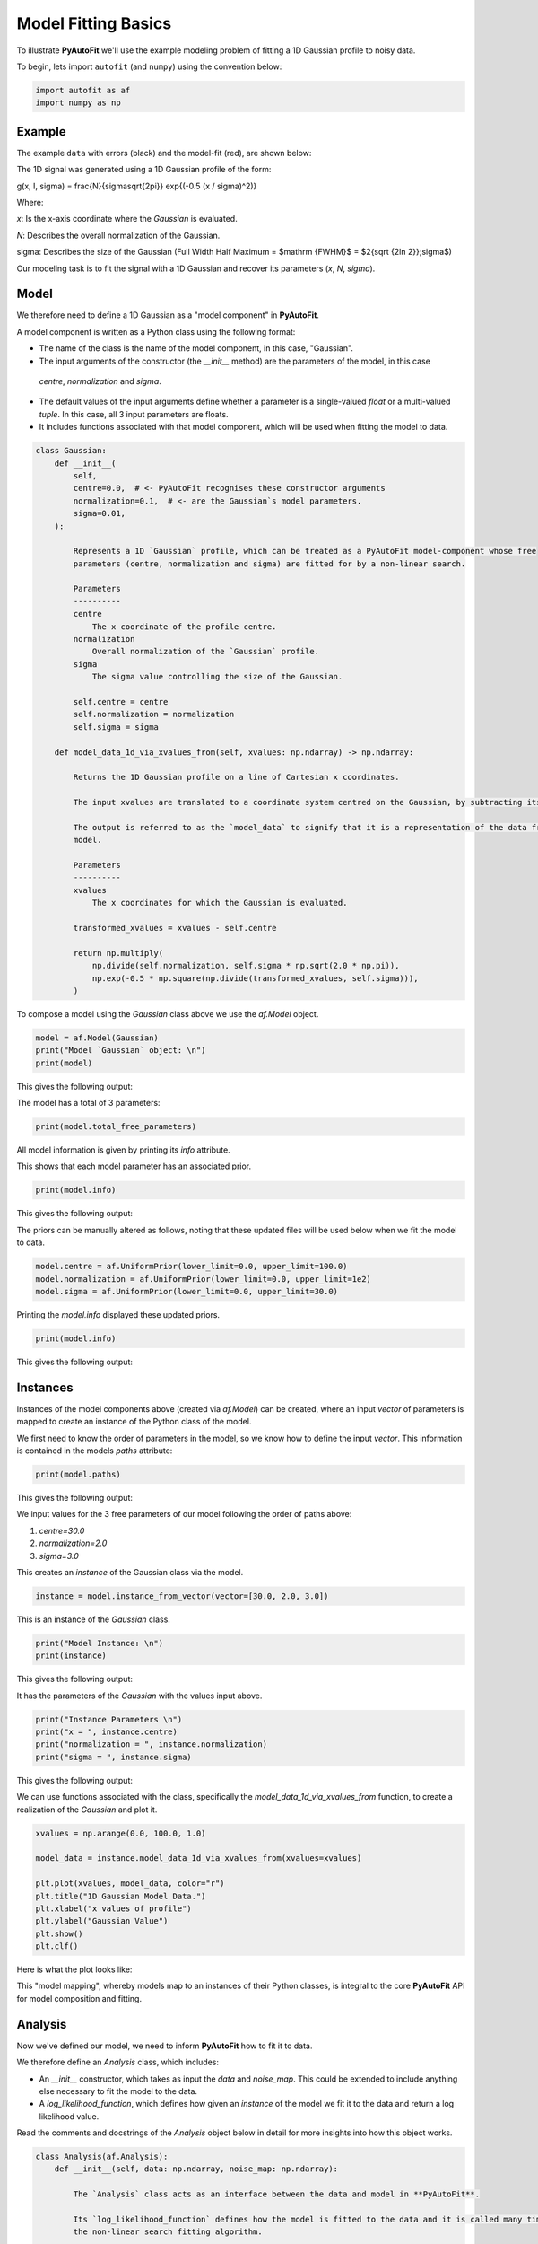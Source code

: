 .. _model_fit:

Model Fitting Basics
====================

To illustrate **PyAutoFit** we'll use the example modeling problem of fitting a 1D Gaussian profile to noisy data.

To begin, lets import ``autofit`` (and ``numpy``) using the convention below:

.. code-block:: python

    import autofit as af
    import numpy as np

Example
-------

The example ``data`` with errors (black) and the model-fit (red), are shown below:

.. image:: https://raw.githubusercontent.com/rhayes777/PyAutoFit/main/docs/images/toy_model_fit.png
  :width: 600
  :alt: Alternative text

The 1D signal was generated using a 1D Gaussian profile of the form:

.. math::

g(x, I, \sigma) = \frac{N}{\sigma\sqrt{2\pi}} \exp{(-0.5 (x / \sigma)^2)}

Where:

`x`: Is the x-axis coordinate where the `Gaussian` is evaluated.

`N`: Describes the overall normalization of the Gaussian.

sigma: Describes the size of the Gaussian (Full Width Half Maximum = $\mathrm {FWHM}$ = $2{\sqrt {2\ln 2}}\;\sigma$)

Our modeling task is to fit the signal with a 1D Gaussian and recover its parameters (`x`, `N`, `sigma`).

Model
-----

We therefore need to define a 1D Gaussian as a "model component" in **PyAutoFit**.

A model component is written as a Python class using the following format:

- The name of the class is the name of the model component, in this case, "Gaussian".

- The input arguments of the constructor (the `__init__` method) are the parameters of the model, in this case
 `centre`, `normalization` and `sigma`.
  
- The default values of the input arguments define whether a parameter is a single-valued `float` or a 
  multi-valued `tuple`. In this case, all 3 input parameters are floats.
  
- It includes functions associated with that model component, which will be used when fitting the model to data.

.. code-block:: python

    class Gaussian:
        def __init__(
            self,
            centre=0.0,  # <- PyAutoFit recognises these constructor arguments
            normalization=0.1,  # <- are the Gaussian`s model parameters.
            sigma=0.01,
        ):

            Represents a 1D `Gaussian` profile, which can be treated as a PyAutoFit model-component whose free
            parameters (centre, normalization and sigma) are fitted for by a non-linear search.

            Parameters
            ----------
            centre
                The x coordinate of the profile centre.
            normalization
                Overall normalization of the `Gaussian` profile.
            sigma
                The sigma value controlling the size of the Gaussian.

            self.centre = centre
            self.normalization = normalization
            self.sigma = sigma

        def model_data_1d_via_xvalues_from(self, xvalues: np.ndarray) -> np.ndarray:

            Returns the 1D Gaussian profile on a line of Cartesian x coordinates.

            The input xvalues are translated to a coordinate system centred on the Gaussian, by subtracting its centre.

            The output is referred to as the `model_data` to signify that it is a representation of the data from the
            model.

            Parameters
            ----------
            xvalues
                The x coordinates for which the Gaussian is evaluated.

            transformed_xvalues = xvalues - self.centre

            return np.multiply(
                np.divide(self.normalization, self.sigma * np.sqrt(2.0 * np.pi)),
                np.exp(-0.5 * np.square(np.divide(transformed_xvalues, self.sigma))),
            )


To compose a model using the `Gaussian` class above we use the `af.Model` object.

.. code-block:: python

    model = af.Model(Gaussian)
    print("Model `Gaussian` object: \n")
    print(model)

This gives the following output:

.. code-block:: bash

The model has a total of 3 parameters:

.. code-block:: python

    print(model.total_free_parameters)

All model information is given by printing its `info` attribute.

This shows that each model parameter has an associated prior.

.. code-block:: python

    print(model.info)

This gives the following output:

.. code-block:: bash

The priors can be manually altered as follows, noting that these updated files will be used below when we fit the
model to data.

.. code-block:: python

    model.centre = af.UniformPrior(lower_limit=0.0, upper_limit=100.0)
    model.normalization = af.UniformPrior(lower_limit=0.0, upper_limit=1e2)
    model.sigma = af.UniformPrior(lower_limit=0.0, upper_limit=30.0)


Printing the `model.info` displayed these updated priors.

.. code-block:: python

    print(model.info)

This gives the following output:

.. code-block:: bash

Instances
---------

Instances of the model components above (created via `af.Model`) can be created, where an input `vector` of
parameters is mapped to create an instance of the Python class of the model.

We first need to know the order of parameters in the model, so we know how to define the input `vector`. This
information is contained in the models `paths` attribute:

.. code-block:: python

    print(model.paths)

This gives the following output:

.. code-block:: bash


We input values for the 3 free parameters of our model following the order of paths above:
 
1) `centre=30.0`
2) `normalization=2.0`
3) `sigma=3.0`
 
This creates an `instance` of the Gaussian class via the model. 

.. code-block:: python

    instance = model.instance_from_vector(vector=[30.0, 2.0, 3.0])

This is an instance of the `Gaussian` class.

.. code-block:: python

    print("Model Instance: \n")
    print(instance)

This gives the following output:

.. code-block:: bash


It has the parameters of the `Gaussian` with the values input above.

.. code-block:: python

    print("Instance Parameters \n")
    print("x = ", instance.centre)
    print("normalization = ", instance.normalization)
    print("sigma = ", instance.sigma)

This gives the following output:

.. code-block:: bash


We can use functions associated with the class, specifically the `model_data_1d_via_xvalues_from` function, to 
create a realization of the `Gaussian` and plot it.

.. code-block:: python

    xvalues = np.arange(0.0, 100.0, 1.0)

    model_data = instance.model_data_1d_via_xvalues_from(xvalues=xvalues)

    plt.plot(xvalues, model_data, color="r")
    plt.title("1D Gaussian Model Data.")
    plt.xlabel("x values of profile")
    plt.ylabel("Gaussian Value")
    plt.show()
    plt.clf()

Here is what the plot looks like:


This "model mapping", whereby models map to an instances of their Python classes, is integral to the core **PyAutoFit**
API for model composition and fitting.

Analysis
--------

Now we've defined our model, we need to inform **PyAutoFit** how to fit it to data.

We therefore define an `Analysis` class, which includes:

- An `__init__` constructor, which takes as input the `data` and `noise_map`. This could be extended to include anything else necessary to fit the model to the data.

- A `log_likelihood_function`, which defines how given an `instance` of the model we fit it to the data and return a log likelihood value.

Read the comments and docstrings of the `Analysis` object below in detail for more insights into how this object
works.

.. code-block:: python

    class Analysis(af.Analysis):
        def __init__(self, data: np.ndarray, noise_map: np.ndarray):

            The `Analysis` class acts as an interface between the data and model in **PyAutoFit**.

            Its `log_likelihood_function` defines how the model is fitted to the data and it is called many times by
            the non-linear search fitting algorithm.

            In this example the `Analysis` `__init__` constructor only contains the `data` and `noise-map`, but it can be
            easily extended to include other quantities.

            Parameters
            ----------
            data
                A 1D numpy array containing the data (e.g. a noisy 1D signal) fitted in the workspace examples.
            noise_map
                A 1D numpy array containing the noise values of the data, used for computing the goodness of fit
                metric, the log likelihood.

            super().__init__()

            self.data = data
            self.noise_map = noise_map

        def log_likelihood_function(self, instance) -> float:

            Returns the log likelihood of a fit of a 1D Gaussian to the dataset.

            The data is fitted using an `instance` of the `Gaussian` class where its `model_data_1d_via_xvalues_from`
            is called in order to create a model data representation of the Gaussian that is fitted to the data.



            The `instance` that comes into this method is an instance of the `Gaussian` model above, which was created
            via `af.Model()`.

            The parameter values are chosen by the non-linear search, based on where it thinks the high likelihood regions
            of parameter space are.

            The lines of Python code are commented out below to prevent excessive print statements when we run the
            non-linear search, but feel free to uncomment them and run the search to see the parameters of every instance
            that it fits.


            # print("Gaussian Instance:")
            # print("Centre = ", instance.centre)
            # print("Normalization = ", instance.normalization)
            # print("Sigma = ", instance.sigma)


            Get the range of x-values the data is defined on, to evaluate the model of the Gaussian.

            xvalues = np.arange(self.data.shape[0])


            Use these xvalues to create model data of our Gaussian.

            model_data = instance.model_data_1d_via_xvalues_from(xvalues=xvalues)


            Fit the model gaussian line data to the observed data, computing the residuals, chi-squared and log likelihood.

            residual_map = self.data - model_data
            chi_squared_map = (residual_map / self.noise_map) ** 2.0
            chi_squared = sum(chi_squared_map)
            noise_normalization = np.sum(np.log(2 * np.pi * self.noise_map**2.0))
            log_likelihood = -0.5 * (chi_squared + noise_normalization)

            return log_likelihood


Create an instance of the `Analysis` class by passing the `data` and `noise_map`.

.. code-block:: python

    analysis = Analysis(data=data, noise_map=noise_map)


Non Linear Search
-----------------

We have defined the model that we want to fit the data, and the analysis class that performs this fit.

We now choose our fitting algorithm, called the "non-linear search", and fit the model to the data.

For this example, we choose the nested sampling algorithm Dynesty. A wide variety of non-linear searches are 
available in **PyAutoFit** (see ?).

.. code-block:: python

    search = af.DynestyStatic(
        nlive=100,
        number_of_cores=1,
    )

Model Fit
---------

We begin the non-linear search by calling its `fit` method. 

.. code-block:: python

    print(
        The non-linear search has begun running.
        This Jupyter notebook cell with progress once the search has completed - this could take a few minutes!

    )

    result = search.fit(model=model, analysis=analysis)

    print("The search has finished run - you may now continue the notebook.")


Result
------

The result object returned by the fit provides information on the results of the non-linear search. 

The `info` attribute shows the result in a readable format.

.. code-block:: python

    print(result.info)


Results are returned as instances of the model, as we illustrated above in the model mapping section.

For example, we can print the result's maximum likelihood instance.

.. code-block:: python

    print(result.max_log_likelihood_instance)

    print("\n Model-fit Max Log-likelihood Parameter Estimates: \n")
    print("Centre = ", result.max_log_likelihood_instance.centre)
    print("Normalization = ", result.max_log_likelihood_instance.normalization)
    print("Sigma = ", result.max_log_likelihood_instance.sigma)

This gives the following output:

.. code-block:: bash

A benefit of the result being an instance is that we can use any of its methods to inspect the results.

Below, we use the maximum likelihood instance to compare the maximum likelihood `Gaussian` to the data.

.. code-block:: python

    model_data = result.max_log_likelihood_instance.model_data_1d_via_xvalues_from(
        xvalues=np.arange(data.shape[0])
    )

    plt.errorbar(
        x=xvalues, y=data, yerr=noise_map, color="k", ecolor="k", elinewidth=1, capsize=2
    )
    plt.plot(xvalues, model_data, color="r")
    plt.title("Dynesty model fit to 1D Gaussian dataset.")
    plt.xlabel("x values of profile")
    plt.ylabel("Profile normalization")
    plt.show()
    plt.close()

The plot appears as follows:

Samples
-------

The results object also contains a `Samples` object, which contains all information on the non-linear search.

This includes parameter samples, log likelihood values, posterior information and results internal to the specific
algorithm (e.g. the internal dynesty samples).

This is described fully in the results overview, below we use the samples to plot the probability density function
cornerplot of the results.

.. code-block:: python

    search_plotter = aplt.DynestyPlotter(samples=result.samples)
    search_plotter.cornerplot()


Extending Models
----------------

The model composition API is designed to  make composing complex models, consisting of multiple components with many 
free parameters, straightforward and scalable.

To illustrate this, we will extend our model to include a second component, representing a symmetric 1D Exponential
profile, and fit it to data generated with both profiles.

Lets begin by loading and plotting this data.

.. code-block:: python

    dataset_path = path.join("dataset", "example_1d", "gaussian_x1__exponential_x1")
    data = af.util.numpy_array_from_json(file_path=path.join(dataset_path, "data.json"))
    noise_map = af.util.numpy_array_from_json(
        file_path=path.join(dataset_path, "noise_map.json")
    )
    xvalues = range(data.shape[0])
    plt.errorbar(
        x=xvalues, y=data, yerr=noise_map, color="k", ecolor="k", elinewidth=1, capsize=2
    )
    plt.show()
    plt.close()

The data appear as follows:

We define a Python class for the `Exponential` model component, exactly as we did for the `Gaussian` above.

.. code-block:: python

    class Exponential:
        def __init__(
            self,
            centre=30.0,  # <- **PyAutoFit** recognises these constructor arguments
            normalization=1.0,  # <- are the Exponentials`s model parameters.
            rate=0.01,
        ):

            Represents a symmetric 1D Exponential profile.

            Parameters
            ----------
            centre
                The x coordinate of the profile centre.
            normalization
                Overall normalization of the profile.
            ratw
                The decay rate controlling has fast the Exponential declines.

            self.centre = centre
            self.normalization = normalization
            self.rate = rate

        def model_data_1d_via_xvalues_from(self, xvalues: np.ndarray):

            Returns the symmetric 1D Exponential on an input list of Cartesian x coordinates.

            The input xvalues are translated to a coordinate system centred on the Gaussian, via its `centre`.

            The output is referred to as the `model_data` to signify that it is a representation of the data from the
            model.

            Parameters
            ----------
            xvalues
                The x coordinates in the original reference frame of the data.

            transformed_xvalues = np.subtract(xvalues, self.centre)
            return self.normalization * np.multiply(
                self.rate, np.exp(-1.0 * self.rate * abs(transformed_xvalues))
            )


We can easily compose a model consisting of 1 `Gaussian` object and 1 `Exponential` object using the `af.Collection`
object:

.. code-block:: python

    model = af.Collection(gaussian=af.Model(Gaussian), exponential=af.Model(Exponential))

A `Collection` behaves analogous to a `Model`, but it contains a multiple model components.

We can see this by printing its `paths` attribute, where paths to all 6 free parameters via both model components
are shown.

The paths have the entries `.gaussian.` and `.exponential.`, which correspond to the names we input into  
the `af.Collection` above. 

.. code-block:: python

    print(model.paths)

The output is as follows:

.. code-block:: bash

We can use the paths to customize the priors of each parameter.

.. code-block:: python

    model.gaussian.centre = af.UniformPrior(lower_limit=0.0, upper_limit=100.0)
    model.gaussian.normalization = af.UniformPrior(lower_limit=0.0, upper_limit=1e2)
    model.gaussian.sigma = af.UniformPrior(lower_limit=0.0, upper_limit=30.0)
    model.exponential.centre = af.UniformPrior(lower_limit=0.0, upper_limit=100.0)
    model.exponential.normalization = af.UniformPrior(lower_limit=0.0, upper_limit=1e2)
    model.exponential.rate = af.UniformPrior(lower_limit=0.0, upper_limit=10.0)

All of the information about the model created via the collection can be printed at once using its `info` attribute:

.. code-block:: python

    print(model.info)

The output appears as follows:

.. code-block:: bash

A model instance can again be created by mapping an input `vector`, which now has 6 entries.

.. code-block:: python

    instance = model.instance_from_vector(vector=[0.1, 0.2, 0.3, 0.4, 0.5, 0.01])

This `instance` contains each of the model components we defined above. 

The argument names input into the `Collection` define the attribute names of the `instance`:

.. code-block:: python

    print("Instance Parameters \n")
    print("x (Gaussian) = ", instance.gaussian.centre)
    print("normalization (Gaussian) = ", instance.gaussian.normalization)
    print("sigma (Gaussian) = ", instance.gaussian.sigma)
    print("x (Exponential) = ", instance.exponential.centre)
    print("normalization (Exponential) = ", instance.exponential.normalization)
    print("sigma (Exponential) = ", instance.exponential.rate)

The output appear as follows:

.. code-block:: bash

The `Analysis` class above assumed the `instance` contained only a single model-component.

We update its `log_likelihood_function` to use both model components in the `instance` to fit the data.

.. code-block:: python

    class Analysis(af.Analysis):
        def __init__(self, data: np.ndarray, noise_map: np.ndarray):

            The `Analysis` class acts as an interface between the data and model in **PyAutoFit**.

            Its `log_likelihood_function` defines how the model is fitted to the data and it is called many times by
            the non-linear search fitting algorithm.

            In this example the `Analysis` `__init__` constructor only contains the `data` and `noise-map`, but it can be
            easily extended to include other quantities.

            Parameters
            ----------
            data
                A 1D numpy array containing the data (e.g. a noisy 1D signal) fitted in the workspace examples.
            noise_map
                A 1D numpy array containing the noise values of the data, used for computing the goodness of fit
                metric, the log likelihood.

            super().__init__()

            self.data = data
            self.noise_map = noise_map

        def log_likelihood_function(self, instance) -> float:

            Returns the log likelihood of a fit of a 1D Gaussian to the dataset.

            The data is fitted using an `instance` of multiple 1D profiles (e.g. a `Gaussian`, `Exponential`) where
            their `model_data_1d_via_xvalues_from` methods are called and sumed in order to create a model data
            representation that is fitted to the data.



            The `instance` that comes into this method is an instance of the `Gaussian` and `Exponential` models above,
            which were created via `af.Collection()`.

            It contains instances of every class we instantiated it with, where each instance is named following the names
            given to the Collection, which in this example is a `Gaussian` (with name `gaussian) and Exponential (with
            name `exponential`).

            The parameter values are again chosen by the non-linear search, based on where it thinks the high likelihood
            regions of parameter space are. The lines of Python code are commented out below to prevent excessive print
            statements.


            # print("Gaussian Instance:")
            # print("Centre = ", instance.gaussian.centre)
            # print("Normalization = ", instance.gaussian.normalization)
            # print("Sigma = ", instance.gaussian.sigma)

            # print("Exponential Instance:")
            # print("Centre = ", instance.exponential.centre)
            # print("Normalization = ", instance.exponential.normalization)
            # print("Rate = ", instance.exponential.rate)


            Get the range of x-values the data is defined on, to evaluate the model of the Gaussian.

            xvalues = np.arange(self.data.shape[0])


            Internally, the `instance` variable is a list of all model components pass to the `Collection` above.

            we can therefore iterate over them and use their `model_data_1d_via_xvalues_from` methods to create the
            summed overall model data.

            model_data = sum(
                [
                    profile_1d.model_data_1d_via_xvalues_from(xvalues=xvalues)
                    for profile_1d in instance
                ]
            )


            Fit the model gaussian line data to the observed data, computing the residuals, chi-squared and log likelihood.

            residual_map = self.data - model_data
            chi_squared_map = (residual_map / self.noise_map) ** 2.0
            chi_squared = sum(chi_squared_map)
            noise_normalization = np.sum(np.log(2 * np.pi * noise_map**2.0))
            log_likelihood = -0.5 * (chi_squared + noise_normalization)

            return log_likelihood



We can now fit this model to the data using the same API we did before.

.. code-block:: python

    analysis = Analysis(data=data, noise_map=noise_map)

    search = af.DynestyStatic(
        nlive=100,
        number_of_cores=1,
    )

    result = search.fit(model=model, analysis=analysis)


The `info` attribute shows the result in a readable format, showing that all 6 free parameters were fitted for.

.. code-block:: python

    print(result.info)

The output appears as follows:

.. code-block:: bash

We can again use the max log likelihood instance to visualize the model data of the best fit model compared to the
data.

.. code-block:: python

    instance = result.max_log_likelihood_instance

    model_gaussian = instance.gaussian.model_data_1d_via_xvalues_from(
        xvalues=np.arange(data.shape[0])
    )
    model_exponential = instance.exponential.model_data_1d_via_xvalues_from(
        xvalues=np.arange(data.shape[0])
    )
    model_data = model_gaussian + model_exponential

    plt.errorbar(
        x=xvalues, y=data, yerr=noise_map, color="k", ecolor="k", elinewidth=1, capsize=2
    )
    plt.plot(range(data.shape[0]), model_data, color="r")
    plt.plot(range(data.shape[0]), model_gaussian, "--")
    plt.plot(range(data.shape[0]), model_exponential, "--")
    plt.title("Dynesty model fit to 1D Gaussian + Exponential dataset.")
    plt.xlabel("x values of profile")
    plt.ylabel("Profile normalization")
    plt.show()
    plt.close()

The plot appears as follows:

Cookbooks
----------

This overview shows the basics of model-fitting with **PyAutoFit**.

The API is designed to be intuitive and extensible, and you should have a good feeling for how you would define
and compose your own model, fit it to data with a chosen non-linear search, and use the results to interpret the
fit.

The following cookbooks give a concise API reference for using **PyAutoFit**, and you should use them as you define
your own model to get a fit going:

 - Model Cookbook:
 - Searches Cookbook:
 - Analysis Cookbook:
 - Results Cookbook:

The next overview describes how to set up a scientific workflow, where many other tasks required to perform detailed but
scalable model-fitting can be delegated to **PyAutoFit**. 
